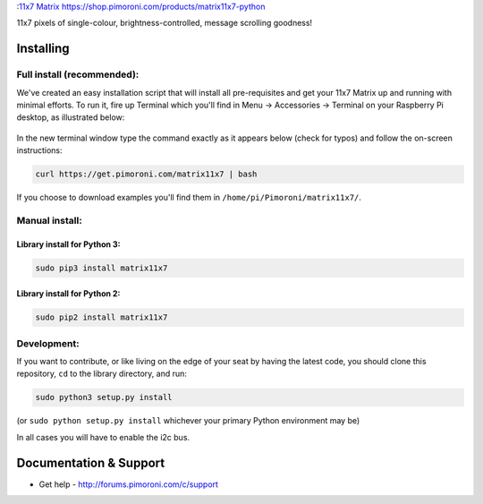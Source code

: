 :`11x7 Matrix <matrix11x7-python-logo.png>`__
https://shop.pimoroni.com/products/matrix11x7-python

11x7 pixels of single-colour, brightness-controlled, message scrolling
goodness!

|Build Status| |Coverage Status| |PyPi Package| |Python Versions|

Installing
----------

Full install (recommended):
~~~~~~~~~~~~~~~~~~~~~~~~~~~

We've created an easy installation script that will install all
pre-requisites and get your 11x7 Matrix up and running with minimal
efforts. To run it, fire up Terminal which you'll find in Menu ->
Accessories -> Terminal on your Raspberry Pi desktop, as illustrated
below:

.. figure:: http://get.pimoroni.com/resources/github-repo-terminal.png
   :alt: Finding the terminal

In the new terminal window type the command exactly as it appears below
(check for typos) and follow the on-screen instructions:

.. code:: bash

    curl https://get.pimoroni.com/matrix11x7 | bash

If you choose to download examples you'll find them in
``/home/pi/Pimoroni/matrix11x7/``.

Manual install:
~~~~~~~~~~~~~~~

Library install for Python 3:
^^^^^^^^^^^^^^^^^^^^^^^^^^^^^

.. code:: bash

    sudo pip3 install matrix11x7

Library install for Python 2:
^^^^^^^^^^^^^^^^^^^^^^^^^^^^^

.. code:: bash

    sudo pip2 install matrix11x7

Development:
~~~~~~~~~~~~

If you want to contribute, or like living on the edge of your seat by
having the latest code, you should clone this repository, ``cd`` to the
library directory, and run:

.. code:: bash

    sudo python3 setup.py install

(or ``sudo python setup.py install`` whichever your primary Python
environment may be)

In all cases you will have to enable the i2c bus.

Documentation & Support
-----------------------

-  Get help - http://forums.pimoroni.com/c/support

.. |Build Status| image:: https://travis-ci.com/pimoroni/matrix11x7-python.svg?branch=master
   :target: https://travis-ci.com/pimoroni/matrix11x7-python
.. |Coverage Status| image:: https://coveralls.io/repos/github/pimoroni/matrix11x7-python/badge.svg?branch=master
   :target: https://coveralls.io/github/pimoroni/matrix11x7-python?branch=master
.. |PyPi Package| image:: https://img.shields.io/pypi/v/matrix11x7.svg
   :target: https://pypi.python.org/pypi/matrix11x7
.. |Python Versions| image:: https://img.shields.io/pypi/pyversions/matrix11x7.svg
   :target: https://pypi.python.org/pypi/matrix11x7
